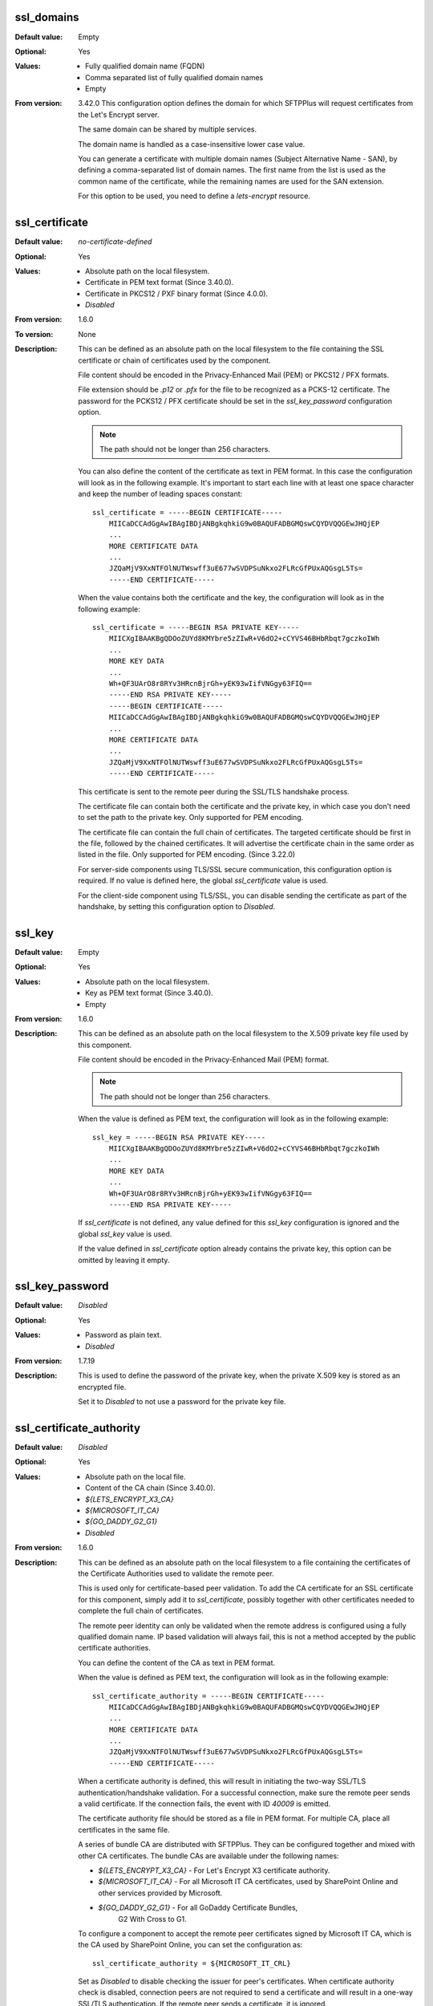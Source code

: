 ssl_domains
^^^^^^^^^^^

:Default value: Empty
:Optional: Yes
:Values: * Fully qualified domain name (FQDN)
         * Comma separated list of fully qualified domain names
         * Empty
:From version: 3.42.0
    This configuration option defines the domain for which SFTPPlus will
    request certificates from the Let's Encrypt server.

    The same domain can be shared by multiple services.

    The domain name is handled as a case-insensitive lower case value.

    You can generate a certificate with multiple domain names
    (Subject Alternative Name - SAN), by defining a comma-separated list of
    domain names.
    The first name from the list is used as the common name of the certificate,
    while the remaining names are used for the SAN extension.

    For this option to be used, you need to define a `lets-encrypt` resource.


ssl_certificate
^^^^^^^^^^^^^^^

:Default value: `no-certificate-defined`
:Optional: Yes
:Values: * Absolute path on the local filesystem.
         * Certificate in PEM text format (Since 3.40.0).
         * Certificate in PKCS12 / PXF binary format (Since 4.0.0).
         * `Disabled`
:From version: 1.6.0
:To version: None
:Description:
    This can be defined as an absolute path on the local filesystem
    to the file containing the SSL certificate or chain of certificates
    used by the component.

    File content should be encoded in the Privacy-Enhanced Mail (PEM) or
    PKCS12 / PFX formats.

    File extension should be `.p12` or `.pfx` for the file to be recognized
    as a PCKS-12 certificate.
    The password for the PCKS12 / PFX certificate should be set in the
    `ssl_key_password` configuration option.

    ..  note::
        The path should not be longer than 256 characters.

    You can also define the content of the certificate as text in PEM format.
    In this case the configuration will look as in the following example.
    It's important to start each line with at least one space character and
    keep the number of leading spaces constant::

        ssl_certificate = -----BEGIN CERTIFICATE-----
            MIICaDCCAdGgAwIBAgIBDjANBgkqhkiG9w0BAQUFADBGMQswCQYDVQQGEwJHQjEP
            ...
            MORE CERTIFICATE DATA
            ...
            JZQaMjV9XxNTFOlNUTWswff3uE677wSVDPSuNkxo2FLRcGfPUxAQGsgL5Ts=
            -----END CERTIFICATE-----

    When the value contains both the certificate and the key, the configuration
    will look as in the following example::

        ssl_certificate = -----BEGIN RSA PRIVATE KEY-----
            MIICXgIBAAKBgQDOoZUYd8KMYbre5zZIwR+V6dO2+cCYVS46BHbRbqt7gczkoIWh
            ...
            MORE KEY DATA
            ...
            Wh+QF3UArO8r8RYv3HRcnBjrGh+yEK93wIifVNGgy63FIQ==
            -----END RSA PRIVATE KEY-----
            -----BEGIN CERTIFICATE-----
            MIICaDCCAdGgAwIBAgIBDjANBgkqhkiG9w0BAQUFADBGMQswCQYDVQQGEwJHQjEP
            ...
            MORE CERTIFICATE DATA
            ...
            JZQaMjV9XxNTFOlNUTWswff3uE677wSVDPSuNkxo2FLRcGfPUxAQGsgL5Ts=
            -----END CERTIFICATE-----

    This certificate is sent to the remote peer during the SSL/TLS handshake
    process.

    The certificate file can contain both the certificate and the private key,
    in which case you don't need to set the path to the private key.
    Only supported for PEM encoding.

    The certificate file can contain the full chain of certificates.
    The targeted certificate should be first in the file,
    followed by the chained certificates.
    It will advertise the certificate chain in the same order as listed in
    the file.
    Only supported for PEM encoding.
    (Since 3.22.0)

    For server-side components using TLS/SSL secure communication, this
    configuration option is required.
    If no value is defined here, the global `ssl_certificate` value is
    used.

    For the client-side component using TLS/SSL, you can disable sending the
    certificate as part of the handshake, by setting this configuration
    option to `Disabled`.


ssl_key
^^^^^^^

:Default value: Empty
:Optional: Yes
:Values: * Absolute path on the local filesystem.
         * Key as PEM text format (Since 3.40.0).
         * Empty
:From version: 1.6.0
:Description:
    This can be defined as an absolute path on the local filesystem to the
    X.509 private key file used by this component.

    File content should be encoded in the Privacy-Enhanced Mail (PEM) format.

    ..  note::
        The path should not be longer than 256 characters.

    When the value is defined as PEM text, the configuration
    will look as in the following example::

        ssl_key = -----BEGIN RSA PRIVATE KEY-----
            MIICXgIBAAKBgQDOoZUYd8KMYbre5zZIwR+V6dO2+cCYVS46BHbRbqt7gczkoIWh
            ...
            MORE KEY DATA
            ...
            Wh+QF3UArO8r8RYv3HRcnBjrGh+yEK93wIifVNGgy63FIQ==
            -----END RSA PRIVATE KEY-----

    If `ssl_certificate` is not defined, any value defined for this
    `ssl_key` configuration is ignored
    and the global `ssl_key` value is used.

    If the value defined in `ssl_certificate` option already contains
    the private key, this option can be omitted by leaving it empty.


ssl_key_password
^^^^^^^^^^^^^^^^

:Default value: `Disabled`
:Optional: Yes
:Values: * Password as plain text.
         * `Disabled`
:From version: 1.7.19
:Description:
    This is used to define the password of the private key, when the private
    X.509 key is stored as an encrypted file.

    Set it to `Disabled` to not use a password for the private key file.


ssl_certificate_authority
^^^^^^^^^^^^^^^^^^^^^^^^^

:Default value: `Disabled`
:Optional: Yes
:Values: * Absolute path on the local file.
         * Content of the CA chain (Since 3.40.0).
         * `${LETS_ENCRYPT_X3_CA}`
         * `${MICROSOFT_IT_CA}`
         * `${GO_DADDY_G2_G1}`
         * `Disabled`
:From version: 1.6.0
:Description:
    This can be defined as an absolute path on the local filesystem to a
    file containing the certificates of the
    Certificate Authorities used to validate the remote peer.

    This is used only for certificate-based peer validation.
    To add the CA certificate for an SSL certificate for this component,
    simply add it to `ssl_certificate`, possibly together with other
    certificates needed to complete the full chain of certificates.

    The remote peer identity can only be validated when the remote address
    is configured using a fully qualified domain name.
    IP based validation will always fail, this is not a method accepted
    by the public certificate authorities.

    You can define the content of the CA as text in PEM format.

    When the value is defined as PEM text, the configuration
    will look as in the following example::

        ssl_certificate_authority = -----BEGIN CERTIFICATE-----
            MIICaDCCAdGgAwIBAgIBDjANBgkqhkiG9w0BAQUFADBGMQswCQYDVQQGEwJHQjEP
            ...
            MORE CERTIFICATE DATA
            ...
            JZQaMjV9XxNTFOlNUTWswff3uE677wSVDPSuNkxo2FLRcGfPUxAQGsgL5Ts=
            -----END CERTIFICATE-----

    When a certificate authority is defined, this will result
    in initiating the two-way SSL/TLS authentication/handshake validation.
    For a successful connection, make sure the remote peer sends a valid
    certificate.
    If the connection fails, the event with ID `40009` is emitted.

    The certificate authority file should be stored as a file in PEM format.
    For multiple CA, place all certificates in the same file.

    A series of bundle CA are distributed with SFTPPlus.
    They can be configured together and mixed with other CA certificates.
    The bundle CAs are available under the following names:

    * `${LETS_ENCRYPT_X3_CA}` - For Let's Encrypt X3 certificate authority.
    * `${MICROSOFT_IT_CA}` - For all Microsoft IT CA certificates,
      used by SharePoint Online and other services provided by Microsoft.
    * `${GO_DADDY_G2_G1}` - For all GoDaddy Certificate Bundles,
       G2 With Cross to G1.

    To configure a component to accept the remote peer certificates signed by
    Microsoft IT CA, which is the CA used by SharePoint Online,
    you can set the configuration as::

        ssl_certificate_authority = ${MICROSOFT_IT_CRL}

    Set as `Disabled` to disable checking the issuer for peer's certificates.
    When certificate authority check is disabled, connection peers are not
    required to send a certificate and will result in a one-way SSL/TLS
    authentication.
    If the remote peer sends a certificate, it is ignored.

    This defines the path on the local filesystem to a file containing
    the certificate in PEM format for the single certificate authority
    or multiple authorities authorities with which this component
    will communicate.

    Only peer connections using certificates signed by one of
    these certificate authorities will be permitted to communicate to this
    component.

    When this component should communicate with peers holding certificates
    issued by multiple certificate authorities, put each CA certificate in
    PEM format inside a single file.

    Leave it empty or set it as `Disabled` to disable checking the issuer of
    the peer's certificates.

    When certificate authority check is disabled, connection peers are not
    required to send a certificate.
    If the peer sends a certificate, it is ignored.


ssl_certificate_revocation_list
^^^^^^^^^^^^^^^^^^^^^^^^^^^^^^^

:Default value: `Disabled`
:Optional: Yes
:Values: * Comma separated list of CRL paths or HTTP URLs.
         * `crl-distribution-points`
         * `${MICROSOFT_IT_CRL}`
         * `Disabled`
:From version: 1.6.0
:Description:
    It defines the locations from where one or more CRLs will be loaded.

    Multiple CRLs are defined as a comma separated list.

    It supports local files with absolute paths,
    in either of the following formats::

         * ``file:///unix/absolute/test-ca.crl``
         * ``file://c:\\windows\\absolute\\test-ca.crl``

    Retrieving the CRL over HTTP is also supported.
    The HTTP request is done using non-persistent HTTP/1.1 connections.
    The URL will look as follows::

         * ``http://example.com/some.crl``

    CRL distribution points (CDP) are supported by using the
    `crl-distribution-points` configuration value.

    When CRL distribution points are configured, the local certificate
    defined at `ssl_certificate` needs to have the CDP extension.
    The CDP advertised in the local certificate is loaded at startup in
    order to validate the configuration.

    The distribution points configuration is mutually exclusive with local
    file or HTTP url configurations.
    When the certificate revocation list is configured to use CDP, all other
    configured CRL location are ignored.

    ..  warning::
        HTTP redirection is not yet supported for CRL URLs.
        You have to configure the exact URL for the CRL.

    Set it to `Disabled`, to disable certificate revocation checks.

    The certificate revocation list can only be used when the component is
    configured with CA certificates stored in a single file in PEM format.

    When multiple or chained CA certificates are configured the CRL is only
    checked for the peer's certificate and not for the CA certificate or for
    an intermediate CA.

    ..  warning::
        CDP publishing Delta CRL are not supported.

    ..  note::
        If the certificate defines multiple HTTP-based distribution points in
        the CDP extension, only the first HTTP URI is used.
        All non HTTP or the other HTTP URIs are ignored.

    The CRL file should be stored in PEM or DER format.

    ..  note::
        This option is ignored if `ssl_certificate_authority` is not
        enabled.


ssl_certificate_revocation_list_refresh
^^^^^^^^^^^^^^^^^^^^^^^^^^^^^^^^^^^^^^^

:Default value: `0`
:Optional: Yes
:Values: * Number of seconds
         * `0`
:From version: 2.8.0
:Description:
    This defined the number of seconds after which a configured CRL is
    reloaded by this component.

    When set to `0`, the CRL file is initially loaded at startup and then
    loaded again after the `Next Update` field advertised in the CRL.

    If the *Next Publish* extension is present in the CRL and this option
    is set to `0`, the CRL will be loaded again at the date and time
    specified in the *Next Publish* extension.

    If the CRL does not advertise the *Next Update* field you will have
    to configure a number of seconds after which the CRL should be reloaded,
    otherwise you will get a configuration error.

    For example, a value of `86400` means that the CRL will be re-read
    after one day.

    For more details about the CRL reloading see
    :doc:`the documentation for CRL reloading rules </guides/security>`

    ..  note::
        This option is ignored if ``ssl_certificate_authority`` is not
        enabled.


ssl_cipher_list
^^^^^^^^^^^^^^^

:Default value: `secure`
:Optional: Yes
:Values: * List of SSL/TLS ciphers in OpenSSL format.
         * `secure`
:From version: 1.7.4
:Description:
    This defined the list of ciphers accepted by this component while
    communicating over the network.

    The special keyword `secure` contains all the algorithms that we
    currently consider secure.

    Connections are closed if the remote peer has no common cipher in its
    list of configured ciphers.

    More information about the accepted values can be found at the
    :doc:`cryptography guide </standards/cryptography>`

    The format for this value is the same as the one used for defining the
    OpenSSL cipher list.
    More information can be found on the `OpenSSL site <https://www.openssl.org/docs/man1.1.0/man1/ciphers.html>`_.


ssl_allowed_methods
^^^^^^^^^^^^^^^^^^^

:Default value: `tlsv1 tlsv1.1 tlsv1.2 tlsv1.3`
:Optional: Yes
:Values: * `tlsv1.0`
         * `tlsv1.1`
         * `tlsv1.2`
         * `tlsv1.3`
:From version: 1.7.4
:Description:
    This defines the space separated list of SSL and TLS methods that are
    accepted by this component during the secure communication handshake.

    Currently, the following methods are officially supported:

    * `tlsv1` or `tlsv1.0`, which is TLS 1.0.
    * `tlsv1.1`, which is TLS 1.1.
    * `tlsv1.2`, which is TLS 1.2.
    * `tlsv1.3`, which is TLS 1.3.

    ..  note::
        `SSLv3` is still supported, but highly discouraged, due to the SSLv3
        POODLE vulnerability.
        In the case that you need to interact with an old SSL
        implementation that only supports `SSLv3`, it is highly recommended
        to force the usage of the non-CBC cipher `RC4-SHA` by configuring as::

            [services/681f5f5d-0502-4ebb-90d5-5d5c549fac6b]
            ssl_cipher_list = RC4-SHA

    Support for SSLv3 will be removed in future versions.

    SSLv2 is no longer supported since it is not secure.

    In version 2.8.0, the following new methods were added:
    `tlsv1.0` (alias for tlsv1), `tlsv1.1` and `tlsv1.2`

    Support for `tlsv1.3` was added in version 3.47.0.
